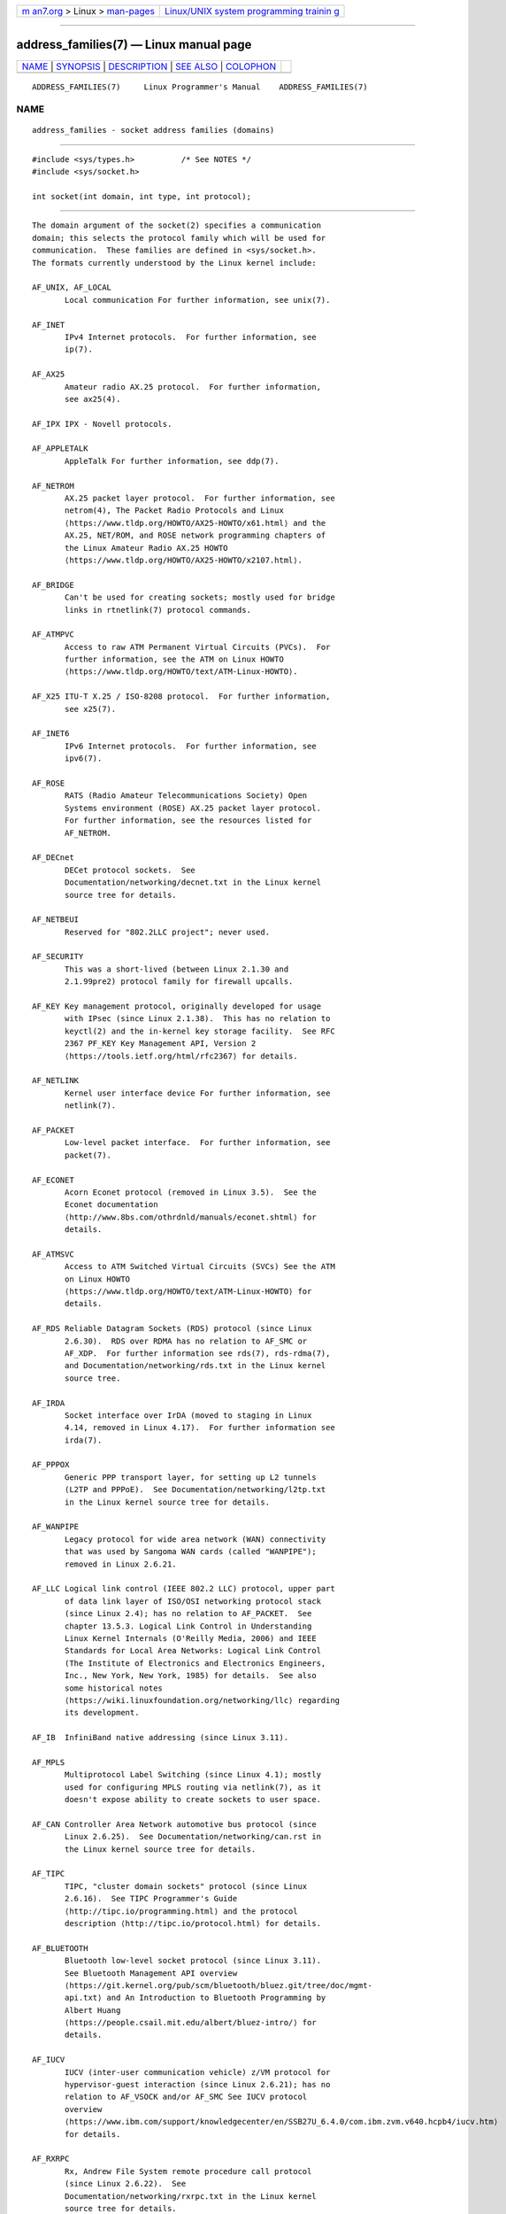 .. container:: page-top

.. container:: nav-bar

   +----------------------------------+----------------------------------+
   | `m                               | `Linux/UNIX system programming   |
   | an7.org <../../../index.html>`__ | trainin                          |
   | > Linux >                        | g <http://man7.org/training/>`__ |
   | `man-pages <../index.html>`__    |                                  |
   +----------------------------------+----------------------------------+

--------------

address_families(7) — Linux manual page
=======================================

+-----------------------------------+-----------------------------------+
| `NAME <#NAME>`__ \|               |                                   |
| `SYNOPSIS <#SYNOPSIS>`__ \|       |                                   |
| `DESCRIPTION <#DESCRIPTION>`__ \| |                                   |
| `SEE ALSO <#SEE_ALSO>`__ \|       |                                   |
| `COLOPHON <#COLOPHON>`__          |                                   |
+-----------------------------------+-----------------------------------+
| .. container:: man-search-box     |                                   |
+-----------------------------------+-----------------------------------+

::

   ADDRESS_FAMILIES(7)     Linux Programmer's Manual    ADDRESS_FAMILIES(7)

NAME
-------------------------------------------------

::

          address_families - socket address families (domains)


---------------------------------------------------------

::

          #include <sys/types.h>          /* See NOTES */
          #include <sys/socket.h>

          int socket(int domain, int type, int protocol);


---------------------------------------------------------------

::

          The domain argument of the socket(2) specifies a communication
          domain; this selects the protocol family which will be used for
          communication.  These families are defined in <sys/socket.h>.
          The formats currently understood by the Linux kernel include:

          AF_UNIX, AF_LOCAL
                 Local communication For further information, see unix(7).

          AF_INET
                 IPv4 Internet protocols.  For further information, see
                 ip(7).

          AF_AX25
                 Amateur radio AX.25 protocol.  For further information,
                 see ax25(4).

          AF_IPX IPX - Novell protocols.

          AF_APPLETALK
                 AppleTalk For further information, see ddp(7).

          AF_NETROM
                 AX.25 packet layer protocol.  For further information, see
                 netrom(4), The Packet Radio Protocols and Linux 
                 ⟨https://www.tldp.org/HOWTO/AX25-HOWTO/x61.html⟩ and the
                 AX.25, NET/ROM, and ROSE network programming chapters of
                 the Linux Amateur Radio AX.25 HOWTO 
                 ⟨https://www.tldp.org/HOWTO/AX25-HOWTO/x2107.html⟩.

          AF_BRIDGE
                 Can't be used for creating sockets; mostly used for bridge
                 links in rtnetlink(7) protocol commands.

          AF_ATMPVC
                 Access to raw ATM Permanent Virtual Circuits (PVCs).  For
                 further information, see the ATM on Linux HOWTO 
                 ⟨https://www.tldp.org/HOWTO/text/ATM-Linux-HOWTO⟩.

          AF_X25 ITU-T X.25 / ISO-8208 protocol.  For further information,
                 see x25(7).

          AF_INET6
                 IPv6 Internet protocols.  For further information, see
                 ipv6(7).

          AF_ROSE
                 RATS (Radio Amateur Telecommunications Society) Open
                 Systems environment (ROSE) AX.25 packet layer protocol.
                 For further information, see the resources listed for
                 AF_NETROM.

          AF_DECnet
                 DECet protocol sockets.  See
                 Documentation/networking/decnet.txt in the Linux kernel
                 source tree for details.

          AF_NETBEUI
                 Reserved for "802.2LLC project"; never used.

          AF_SECURITY
                 This was a short-lived (between Linux 2.1.30 and
                 2.1.99pre2) protocol family for firewall upcalls.

          AF_KEY Key management protocol, originally developed for usage
                 with IPsec (since Linux 2.1.38).  This has no relation to
                 keyctl(2) and the in-kernel key storage facility.  See RFC
                 2367 PF_KEY Key Management API, Version 2 
                 ⟨https://tools.ietf.org/html/rfc2367⟩ for details.

          AF_NETLINK
                 Kernel user interface device For further information, see
                 netlink(7).

          AF_PACKET
                 Low-level packet interface.  For further information, see
                 packet(7).

          AF_ECONET
                 Acorn Econet protocol (removed in Linux 3.5).  See the
                 Econet documentation 
                 ⟨http://www.8bs.com/othrdnld/manuals/econet.shtml⟩ for
                 details.

          AF_ATMSVC
                 Access to ATM Switched Virtual Circuits (SVCs) See the ATM
                 on Linux HOWTO 
                 ⟨https://www.tldp.org/HOWTO/text/ATM-Linux-HOWTO⟩ for
                 details.

          AF_RDS Reliable Datagram Sockets (RDS) protocol (since Linux
                 2.6.30).  RDS over RDMA has no relation to AF_SMC or
                 AF_XDP.  For further information see rds(7), rds-rdma(7),
                 and Documentation/networking/rds.txt in the Linux kernel
                 source tree.

          AF_IRDA
                 Socket interface over IrDA (moved to staging in Linux
                 4.14, removed in Linux 4.17).  For further information see
                 irda(7).

          AF_PPPOX
                 Generic PPP transport layer, for setting up L2 tunnels
                 (L2TP and PPPoE).  See Documentation/networking/l2tp.txt
                 in the Linux kernel source tree for details.

          AF_WANPIPE
                 Legacy protocol for wide area network (WAN) connectivity
                 that was used by Sangoma WAN cards (called "WANPIPE");
                 removed in Linux 2.6.21.

          AF_LLC Logical link control (IEEE 802.2 LLC) protocol, upper part
                 of data link layer of ISO/OSI networking protocol stack
                 (since Linux 2.4); has no relation to AF_PACKET.  See
                 chapter 13.5.3. Logical Link Control in Understanding
                 Linux Kernel Internals (O'Reilly Media, 2006) and IEEE
                 Standards for Local Area Networks: Logical Link Control
                 (The Institute of Electronics and Electronics Engineers,
                 Inc., New York, New York, 1985) for details.  See also
                 some historical notes 
                 ⟨https://wiki.linuxfoundation.org/networking/llc⟩ regarding
                 its development.

          AF_IB  InfiniBand native addressing (since Linux 3.11).

          AF_MPLS
                 Multiprotocol Label Switching (since Linux 4.1); mostly
                 used for configuring MPLS routing via netlink(7), as it
                 doesn't expose ability to create sockets to user space.

          AF_CAN Controller Area Network automotive bus protocol (since
                 Linux 2.6.25).  See Documentation/networking/can.rst in
                 the Linux kernel source tree for details.

          AF_TIPC
                 TIPC, "cluster domain sockets" protocol (since Linux
                 2.6.16).  See TIPC Programmer's Guide 
                 ⟨http://tipc.io/programming.html⟩ and the protocol
                 description ⟨http://tipc.io/protocol.html⟩ for details.

          AF_BLUETOOTH
                 Bluetooth low-level socket protocol (since Linux 3.11).
                 See Bluetooth Management API overview 
                 ⟨https://git.kernel.org/pub/scm/bluetooth/bluez.git/tree/doc/mgmt-
                 api.txt⟩ and An Introduction to Bluetooth Programming by
                 Albert Huang 
                 ⟨https://people.csail.mit.edu/albert/bluez-intro/⟩ for
                 details.

          AF_IUCV
                 IUCV (inter-user communication vehicle) z/VM protocol for
                 hypervisor-guest interaction (since Linux 2.6.21); has no
                 relation to AF_VSOCK and/or AF_SMC See IUCV protocol
                 overview 
                 ⟨https://www.ibm.com/support/knowledgecenter/en/SSB27U_6.4.0/com.ibm.zvm.v640.hcpb4/iucv.htm⟩
                 for details.

          AF_RXRPC
                 Rx, Andrew File System remote procedure call protocol
                 (since Linux 2.6.22).  See
                 Documentation/networking/rxrpc.txt in the Linux kernel
                 source tree for details.

          AF_ISDN
                 New "modular ISDN" driver interface protocol (since Linux
                 2.6.27).  See the mISDN wiki 
                 ⟨http://www.misdn.eu/wiki/Main_Page/⟩ for details.

          AF_PHONET
                 Nokia cellular modem IPC/RPC interface (since Linux
                 2.6.31).  See Documentation/networking/phonet.txt in the
                 Linux kernel source tree for details.

          AF_IEEE802154
                 IEEE 802.15.4 WPAN (wireless personal area network) raw
                 packet protocol (since Linux 2.6.31).  See
                 Documentation/networking/ieee802154.txt in the Linux
                 kernel source tree for details.

          AF_CAIF
                 Ericsson's Communication CPU to Application CPU interface
                 (CAIF) protocol (since Linux 2.6.36).  See
                 Documentation/networking/caif/Linux-CAIF.txt in the Linux
                 kernel source tree for details.

          AF_ALG Interface to kernel crypto API (since Linux 2.6.38).  See
                 Documentation/crypto/userspace-if.rst in the Linux kernel
                 source tree for details.

          AF_VSOCK
                 VMWare VSockets protocol for hypervisor-guest interaction
                 (since Linux 3.9); has no relation to AF_IUCV and AF_SMC.
                 For further information, see vsock(7).

          AF_KCM KCM (kernel connection multiplexer) interface (since Linux
                 4.6).  See Documentation/networking/kcm.txt in the Linux
                 kernel source tree for details.

          AF_QIPCRTR
                 Qualcomm IPC router interface protocol (since Linux 4.7).

          AF_SMC SMC-R (shared memory communications over RDMA) protocol
                 (since Linux 4.11), and SMC-D (shared memory
                 communications, direct memory access) protocol for intra-
                 node z/VM quest interaction (since Linux 4.19); has no
                 relation to AF_RDS, AF_IUCV or AF_VSOCK.  See RFC 7609
                 IBM's Shared Memory Communications over RDMA (SMC-R)
                 Protocol ⟨https://tools.ietf.org/html/rfc7609⟩ for details
                 regarding SMC-R.  See SMC-D Reference Information 
                 ⟨https://www-01.ibm.com/software/network/commserver/SMC-
                 D/index.html⟩ for details regarding SMC-D.

          AF_XDP XDP (express data path) interface (since Linux 4.18).  See
                 Documentation/networking/af_xdp.rst in the Linux kernel
                 source tree for details.


---------------------------------------------------------

::

          socket(2), socket(7)

COLOPHON
---------------------------------------------------------

::

          This page is part of release 5.13 of the Linux man-pages project.
          A description of the project, information about reporting bugs,
          and the latest version of this page, can be found at
          https://www.kernel.org/doc/man-pages/.

   Linux                          2021-03-22            ADDRESS_FAMILIES(7)

--------------

Pages that refer to this page: `socket(2) <../man2/socket.2.html>`__, 
`socket(7) <../man7/socket.7.html>`__

--------------

`Copyright and license for this manual
page <../man7/address_families.7.license.html>`__

--------------

.. container:: footer

   +-----------------------+-----------------------+-----------------------+
   | HTML rendering        |                       | |Cover of TLPI|       |
   | created 2021-08-27 by |                       |                       |
   | `Michael              |                       |                       |
   | Ker                   |                       |                       |
   | risk <https://man7.or |                       |                       |
   | g/mtk/index.html>`__, |                       |                       |
   | author of `The Linux  |                       |                       |
   | Programming           |                       |                       |
   | Interface <https:     |                       |                       |
   | //man7.org/tlpi/>`__, |                       |                       |
   | maintainer of the     |                       |                       |
   | `Linux man-pages      |                       |                       |
   | project <             |                       |                       |
   | https://www.kernel.or |                       |                       |
   | g/doc/man-pages/>`__. |                       |                       |
   |                       |                       |                       |
   | For details of        |                       |                       |
   | in-depth **Linux/UNIX |                       |                       |
   | system programming    |                       |                       |
   | training courses**    |                       |                       |
   | that I teach, look    |                       |                       |
   | `here <https://ma     |                       |                       |
   | n7.org/training/>`__. |                       |                       |
   |                       |                       |                       |
   | Hosting by `jambit    |                       |                       |
   | GmbH                  |                       |                       |
   | <https://www.jambit.c |                       |                       |
   | om/index_en.html>`__. |                       |                       |
   +-----------------------+-----------------------+-----------------------+

--------------

.. container:: statcounter

   |Web Analytics Made Easy - StatCounter|

.. |Cover of TLPI| image:: https://man7.org/tlpi/cover/TLPI-front-cover-vsmall.png
   :target: https://man7.org/tlpi/
.. |Web Analytics Made Easy - StatCounter| image:: https://c.statcounter.com/7422636/0/9b6714ff/1/
   :class: statcounter
   :target: https://statcounter.com/
